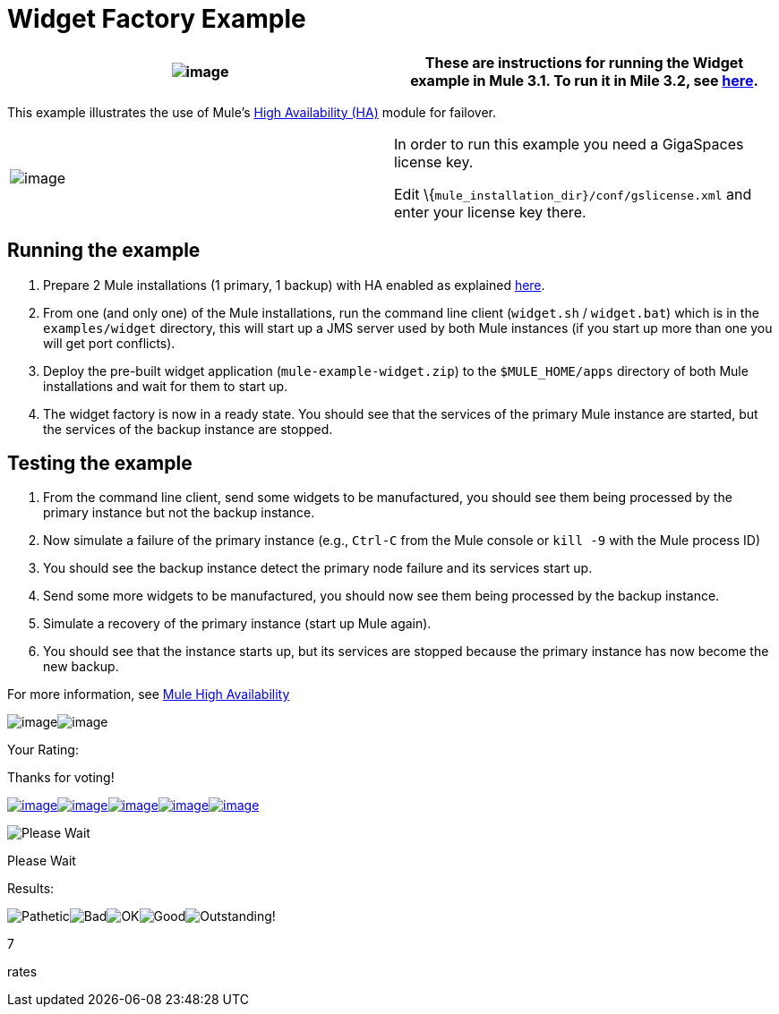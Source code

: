 = Widget Factory Example

[cols=",",]
|===
|image:/documentation-3.2/images/icons/emoticons/warning.gif[image] |These are instructions for running the Widget example in Mule 3.1. To run it in Mile 3.2, see link:/documentation-3.2/display/32X/Widget+Example[here].

|===

This example illustrates the use of Mule's link:/documentation-3.2/display/32X/Mule+High+Availability[High Availability (HA)] module for failover.

[cols=",",]
|===
|image:/documentation-3.2/images/icons/emoticons/warning.gif[image] |In order to run this example you need a GigaSpaces license key. +

Edit \{`mule_installation_dir}/conf/gslicense.xml` and enter your license key there.
|===

== Running the example

. Prepare 2 Mule installations (1 primary, 1 backup) with HA enabled as explained link:/documentation-3.2/display/32X/Mule+High+Availability[here].
. From one (and only one) of the Mule installations, run the command line client (`widget.sh` / `widget.bat`) which is in the `examples/widget` directory, this will start up a JMS server used by both Mule instances (if you start up more than one you will get port conflicts).
. Deploy the pre-built widget application (`mule-example-widget.zip`) to the `$MULE_HOME/apps` directory of both Mule installations and wait for them to start up.
. The widget factory is now in a ready state. You should see that the services of the primary Mule instance are started, but the services of the backup instance are stopped.

== Testing the example

. From the command line client, send some widgets to be manufactured, you should see them being processed by the primary instance but not the backup instance.
. Now simulate a failure of the primary instance (e.g., `Ctrl-C` from the Mule console or `kill -9` with the Mule process ID)
. You should see the backup instance detect the primary node failure and its services start up.
. Send some more widgets to be manufactured, you should now see them being processed by the backup instance.
. Simulate a recovery of the primary instance (start up Mule again).
. You should see that the instance starts up, but its services are stopped because the primary instance has now become the new backup.

For more information, see link:/documentation-3.2/display/32X/Mule+High+Availability[Mule High Availability]

image:/documentation-3.2/download/resources/com.adaptavist.confluence.rate:rate/resources/themes/v2/gfx/loading_mini.gif[image]image:/documentation-3.2/download/resources/com.adaptavist.confluence.rate:rate/resources/themes/v2/gfx/rater.gif[image]

Your Rating:

Thanks for voting!

link:/documentation-3.2/plugins/rate/rating.action?decorator=none&displayFilter.includeCookies=true&displayFilter.includeUsers=true&ceoId=51053510&rating=1&redirect=true[image:/documentation-3.2/download/resources/com.adaptavist.confluence.rate:rate/resources/themes/v2/gfx/blank.gif[image]]link:/documentation-3.2/plugins/rate/rating.action?decorator=none&displayFilter.includeCookies=true&displayFilter.includeUsers=true&ceoId=51053510&rating=2&redirect=true[image:/documentation-3.2/download/resources/com.adaptavist.confluence.rate:rate/resources/themes/v2/gfx/blank.gif[image]]link:/documentation-3.2/plugins/rate/rating.action?decorator=none&displayFilter.includeCookies=true&displayFilter.includeUsers=true&ceoId=51053510&rating=3&redirect=true[image:/documentation-3.2/download/resources/com.adaptavist.confluence.rate:rate/resources/themes/v2/gfx/blank.gif[image]]link:/documentation-3.2/plugins/rate/rating.action?decorator=none&displayFilter.includeCookies=true&displayFilter.includeUsers=true&ceoId=51053510&rating=4&redirect=true[image:/documentation-3.2/download/resources/com.adaptavist.confluence.rate:rate/resources/themes/v2/gfx/blank.gif[image]]link:/documentation-3.2/plugins/rate/rating.action?decorator=none&displayFilter.includeCookies=true&displayFilter.includeUsers=true&ceoId=51053510&rating=5&redirect=true[image:/documentation-3.2/download/resources/com.adaptavist.confluence.rate:rate/resources/themes/v2/gfx/blank.gif[image]]

image:/documentation-3.2/download/resources/com.adaptavist.confluence.rate:rate/resources/themes/v2/gfx/blank.gif[Please Wait,title="Please Wait"]

Please Wait

Results:

image:/documentation-3.2/download/resources/com.adaptavist.confluence.rate:rate/resources/themes/v2/gfx/blank.gif[Pathetic,title="Pathetic"]image:/documentation-3.2/download/resources/com.adaptavist.confluence.rate:rate/resources/themes/v2/gfx/blank.gif[Bad,title="Bad"]image:/documentation-3.2/download/resources/com.adaptavist.confluence.rate:rate/resources/themes/v2/gfx/blank.gif[OK,title="OK"]image:/documentation-3.2/download/resources/com.adaptavist.confluence.rate:rate/resources/themes/v2/gfx/blank.gif[Good,title="Good"]image:/documentation-3.2/download/resources/com.adaptavist.confluence.rate:rate/resources/themes/v2/gfx/blank.gif[Outstanding!,title="Outstanding!"]

7

rates
